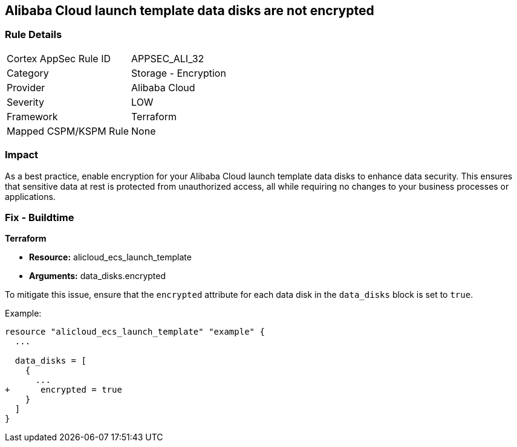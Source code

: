 == Alibaba Cloud launch template data disks are not encrypted


=== Rule Details

[cols="1,2"]
|===
|Cortex AppSec Rule ID |APPSEC_ALI_32
|Category |Storage - Encryption
|Provider |Alibaba Cloud
|Severity |LOW
|Framework |Terraform
|Mapped CSPM/KSPM Rule |None
|===


=== Impact
As a best practice, enable encryption for your Alibaba Cloud launch template data disks to enhance data security. This ensures that sensitive data at rest is protected from unauthorized access, all while requiring no changes to your business processes or applications.

=== Fix - Buildtime


*Terraform*

* *Resource:* alicloud_ecs_launch_template
* *Arguments:* data_disks.encrypted

To mitigate this issue, ensure that the `encrypted` attribute for each data disk in the `data_disks` block is set to `true`.

Example:

[source,go]
----
resource "alicloud_ecs_launch_template" "example" {
  ...

  data_disks = [
    {
      ...
+      encrypted = true
    }
  ]
}
----
